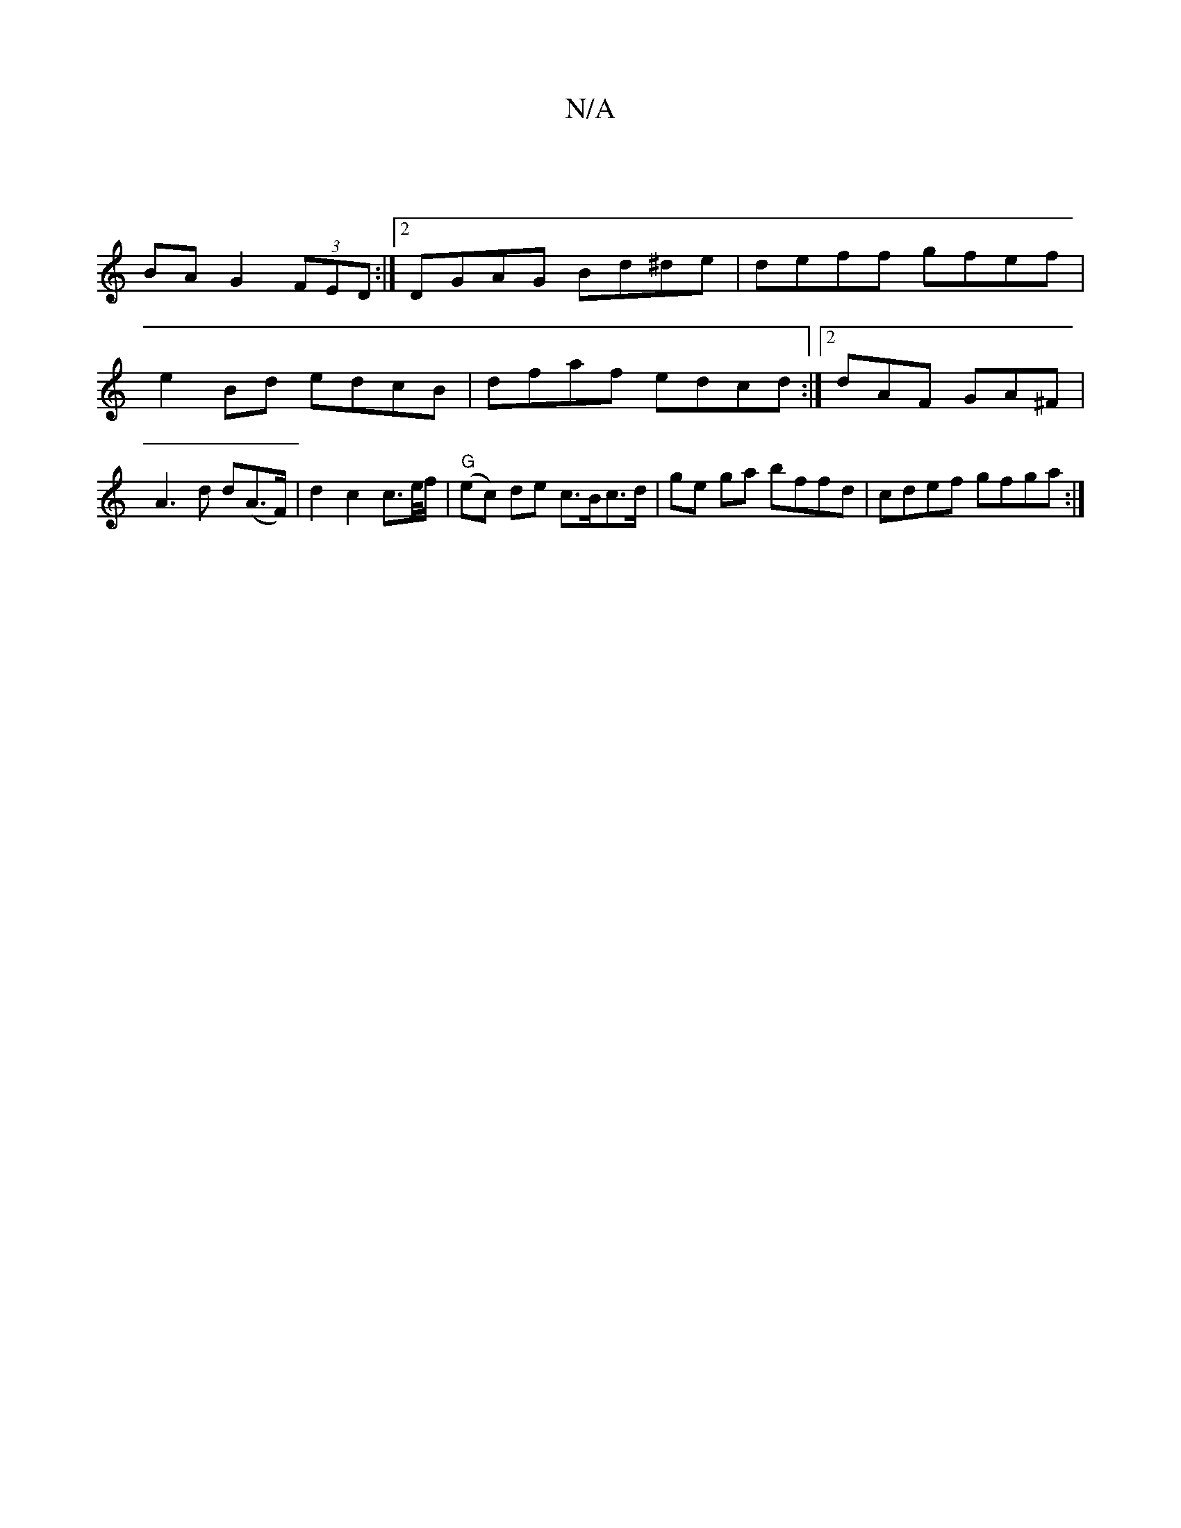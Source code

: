 X:1
T:N/A
M:4/4
R:N/A
K:Cmajor
|
BA G2 (3FED:|2 DGAG Bd^de|deff gfef |
e2Bd edcB | dfaf edcd :|2 dAF GA^F | A3 d d(A>F) | d2 c2 c>e/f/ | "G"(ec) de c>Bc>d|ge ga bffd | cdef gfga :|


|: EDF d2 d=c | cAAF AFFF |
(~A3B3 f2g>f||
e3 f>